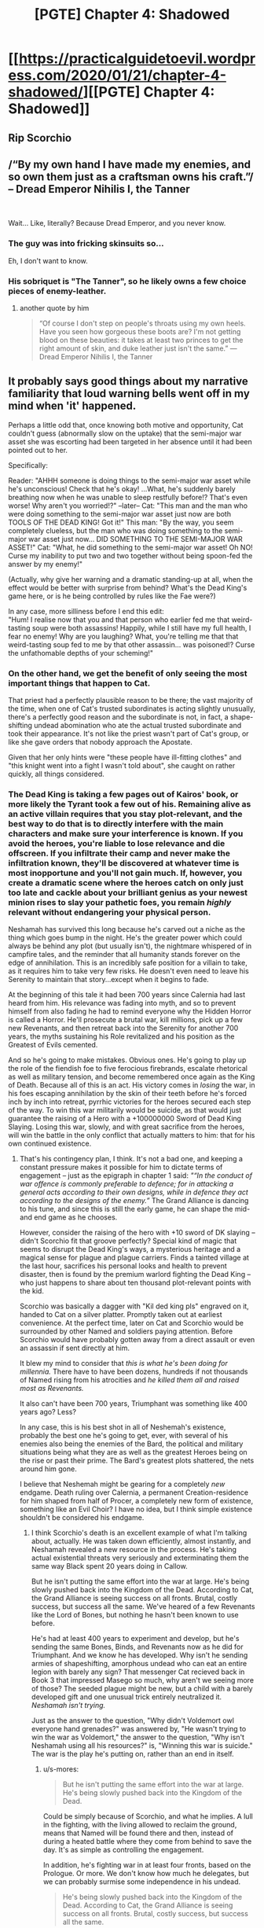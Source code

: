 #+TITLE: [PGTE] Chapter 4: Shadowed

* [[https://practicalguidetoevil.wordpress.com/2020/01/21/chapter-4-shadowed/][[PGTE] Chapter 4: Shadowed]]
:PROPERTIES:
:Author: TrajectoryAgreement
:Score: 77
:DateUnix: 1579595997.0
:DateShort: 2020-Jan-21
:FlairText: HF
:END:

** Rip Scorchio
:PROPERTIES:
:Author: leakycauldron
:Score: 32
:DateUnix: 1579596260.0
:DateShort: 2020-Jan-21
:END:


** /“By my own hand I have made my enemies, and so own them just as a craftsman owns his craft.”/\\
-- Dread Emperor Nihilis I, the Tanner

​

Wait... Like, literally? Because Dread Emperor, and you never know.
:PROPERTIES:
:Author: narfanator
:Score: 30
:DateUnix: 1579598080.0
:DateShort: 2020-Jan-21
:END:

*** The guy was into fricking skinsuits so...

Eh, I don't want to know.
:PROPERTIES:
:Author: TideofKhatanga
:Score: 20
:DateUnix: 1579603351.0
:DateShort: 2020-Jan-21
:END:


*** His sobriquet is "The Tanner", so he likely owns a few choice pieces of enemy-leather.
:PROPERTIES:
:Author: GeeJo
:Score: 15
:DateUnix: 1579616791.0
:DateShort: 2020-Jan-21
:END:

**** another quote by him

#+begin_quote
  “Of course I don't step on people's throats using my own heels. Have you seen how gorgeous these boots are? I'm not getting blood on these beauties: it takes at least two princes to get the right amount of skin, and duke leather just isn't the same.” ---Dread Emperor Nihilis I, the Tanner
#+end_quote
:PROPERTIES:
:Author: panchoadrenalina
:Score: 10
:DateUnix: 1579710715.0
:DateShort: 2020-Jan-22
:END:


** It probably says good things about my narrative familiarity that loud warning bells went off in my mind when 'it' happened.

Perhaps a little odd that, once knowing both motive and opportunity, Cat couldn't guess (abnormally slow on the uptake) that the semi-major war asset she was escorting had been targeted in her absence until it had been pointed out to her.

Specifically:

Reader: "AHHH someone is doing things to the semi-major war asset while he's unconscious! Check that he's okay! ...What, he's suddenly barely breathing now when he was unable to sleep restfully before!? That's even worse! Why aren't you worried!?" --later-- Cat: "This man and the man who were doing something to the semi-major war asset just now are both TOOLS OF THE DEAD KING! Got it!" This man: "By the way, you seem completely clueless, but the man who was doing something to the semi-major war asset just now... DID SOMETHING TO THE SEMI-MAJOR WAR ASSET!" Cat: "What, he did something to the semi-major war asset! Oh NO! Curse my inability to put two and two together without being spoon-fed the answer by my enemy!"

(Actually, why give her warning and a dramatic standing-up at all, when the effect would be better with surprise from behind? What's the Dead King's game here, or is he being controlled by rules like the Fae were?)

In any case, more silliness before I end this edit:\\
"Hum! I realise now that you and that person who earlier fed me that weird-tasting soup were both assassins! Happily, while I still have my full health, I fear no enemy! Why are you laughing? What, you're telling me that that weird-tasting soup fed to me by that other assassin... was poisoned!? Curse the unfathomable depths of your scheming!"
:PROPERTIES:
:Author: MultipartiteMind
:Score: 13
:DateUnix: 1579613199.0
:DateShort: 2020-Jan-21
:END:

*** On the other hand, we get the benefit of only seeing the most important things that happen to Cat.

That priest had a perfectly plausible reason to be there; the vast majority of the time, when one of Cat's trusted subordinates is acting slightly unusually, there's a perfectly good reason and the subordinate is not, in fact, a shape-shifting undead abomination who ate the actual trusted subordinate and took their appearance. It's not like the priest wasn't part of Cat's group, or like she gave orders that nobody approach the Apostate.

Given that her only hints were "these people have ill-fitting clothes" and "this knight went into a fight I wasn't told about", she caught on rather quickly, all things considered.
:PROPERTIES:
:Author: CouteauBleu
:Score: 35
:DateUnix: 1579617383.0
:DateShort: 2020-Jan-21
:END:


*** The Dead King is taking a few pages out of Kairos' book, or more likely the Tyrant took a few out of his. Remaining alive as an active villain requires that you stay plot-relevant, and the best way to do that is to directly interfere with the main characters and make sure your interference is known. If you avoid the heroes, you're liable to lose relevance and die offscreen. If you infiltrate their camp and never make the infiltration known, they'll be discovered at whatever time is most inopportune and you'll not gain much. If, however, you create a dramatic scene where the heroes catch on only just too late and cackle about your brilliant genius as your newest minion rises to slay your pathetic foes, you remain /highly/ relevant without endangering your physical person.

Neshamah has survived this long because he's carved out a niche as the thing which goes bump in the night. He's the greater power which could always be behind any plot (but usually isn't), the nightmare whispered of in campfire tales, and the reminder that all humanity stands forever on the edge of annihilation. This is an incredibly safe position for a villain to take, as it requires him to take very few risks. He doesn't even need to leave his Serenity to maintain that story...except when it begins to fade.

At the beginning of this tale it had been 700 years since Calernia had last heard from him. His relevance was fading into myth, and so to prevent himself from also fading he had to remind everyone why the Hidden Horror is called a Horror. He'll prosecute a brutal war, kill millions, pick up a few new Revenants, and then retreat back into the Serenity for another 700 years, the myths sustaining his Role revitalized and his position as the Greatest of Evils cemented.

And so he's going to make mistakes. Obvious ones. He's going to play up the role of the fiendish foe to five ferocious firebrands, escalate rhetorical as well as military tension, and become remembered once again as the King of Death. Because all of this is an act. His victory comes in /losing/ the war, in his foes escaping annihilation by the skin of their teeth before he's forced inch by inch into retreat, pyrrhic victories for the heroes secured each step of the way. To win this war militarily would be suicide, as that would just guarantee the raising of a Hero with a +100000000 Sword of Dead King Slaying. Losing this war, slowly, and with great sacrifice from the heroes, will win the battle in the only conflict that actually matters to him: that for his own continued existence.
:PROPERTIES:
:Author: Frommerman
:Score: 19
:DateUnix: 1579628337.0
:DateShort: 2020-Jan-21
:END:

**** That's his contingency plan, I think. It's not a bad one, and keeping a constant pressure makes it possible for him to dictate terms of engagement -- just as the epigraph in chapter 1 said: /"“In the conduct of war offence is commonly preferable to defence; for in attacking a general acts according to their own designs, while in defence they act according to the designs of the enemy.”/ The Grand Alliance is dancing to his tune, and since this is still the early game, he can shape the mid- and end game as he chooses.

However, consider the raising of the hero with +10 sword of DK slaying -- didn't Scorchio fit that groove perfectly? Special kind of magic that seems to disrupt the Dead King's ways, a mysterious heritage and a magical sense for plague and plague carriers. Finds a tainted village at the last hour, sacrifices his personal looks and health to prevent disaster, then is found by the premium warlord fighting the Dead King -- who just happens to share about ten thousand plot-relevant points with the kid.

Scorchio was basically a dagger with "Kil ded king pls" engraved on it, handed to Cat on a silver platter. Promptly taken out at earliest convenience. At the perfect time, later on Cat and Scorchio would be surrounded by other Named and soldiers paying attention. Before Scorchio would have probably gotten away from a direct assault or even an assassin if sent directly at him.

It blew my mind to consider that /this is what he's been doing for millennia./ There have to have been dozens, hundreds if not thousands of Named rising from his atrocities and /he killed them all and raised most as Revenants./

It also can't have been 700 years, Triumphant was something like 400 years ago? Less?

In any case, this is his best shot in all of Neshemah's existence, probably the best one he's going to get, ever, with several of his enemies also being the enemies of the Bard, the political and military situations being what they are as well as the greatest Heroes being on the rise or past their prime. The Bard's greatest plots shattered, the nets around him gone.

I believe that Neshemah might be gearing for a completely /new/ endgame. Death ruling over Calernia, a permanent Creation-residence for him shaped from half of Procer, a completely new form of existence, something like an Evil Choir? I have no idea, but I think simple existence shouldn't be considered his endgame.
:PROPERTIES:
:Author: s-mores
:Score: 8
:DateUnix: 1579642294.0
:DateShort: 2020-Jan-22
:END:

***** I think Scorchio's death is an excellent example of what I'm talking about, actually. He was taken down efficiently, almost instantly, and Neshamah revealed a new resource in the process. He's taking actual existential threats very seriously and exterminating them the same way Black spent 20 years doing in Callow.

But he isn't putting the same effort into the war at large. He's being slowly pushed back into the Kingdom of the Dead. According to Cat, the Grand Alliance is seeing success on all fronts. Brutal, costly success, but success all the same. We've heared of a few Revenants like the Lord of Bones, but nothing he hasn't been known to use before.

He's had at least 400 years to experiment and develop, but he's sending the same Bones, Binds, and Revenants now as he did for Triumphant. And we know he has developed. Why isn't he sending armies of shapeshifting, amorphous undead who can eat an entire legion with barely any sign? That messenger Cat recieved back in Book 3 that impressed Masego so much, why aren't we seeing more of those? The seeded plague might be new, but a child with a barely developed gift and one unusual trick entirely neutralized it. /Neshamah isn't trying./

Just as the answer to the question, "Why didn't Voldemort owl everyone hand grenades?" was answered by, "He wasn't trying to win the war as Voldemort," the answer to the question, "Why isn't Neshamah using all his resources?" is, "Winning this war is suicide." The war is the play he's putting on, rather than an end in itself.
:PROPERTIES:
:Author: Frommerman
:Score: 8
:DateUnix: 1579649519.0
:DateShort: 2020-Jan-22
:END:

****** u/s-mores:
#+begin_quote
  But he isn't putting the same effort into the war at large. He's being slowly pushed back into the Kingdom of the Dead.
#+end_quote

Could be simply because of Scorchio, and what he implies. A lull in the fighting, with the living allowed to reclaim the ground, means that Named will be found there and then, instead of during a heated battle where they come from behind to save the day. It's as simple as controlling the engagement.

In addition, he's fighting war in at least four fronts, based on the Prologue. Or more. We don't know how much he delegates, but we can probably surmise some independence in his undead.

#+begin_quote
  He's being slowly pushed back into the Kingdom of the Dead. According to Cat, the Grand Alliance is seeing success on all fronts. Brutal, costly success, but success all the same.
#+end_quote

Debatable. Sounded like they're bleeding soldiers on all sides. They're not even in Keter and they're down pretty big numbers.

#+begin_quote
  We've heared of a few Revenants like the Lord of Bones, but nothing he hasn't been known to use before.
#+end_quote

Because they're too many to name. Hanno fought two interesting Revenants in Winter 4. Sure, they won, but they lost 20,000 in Cleves. With the Dead King using minor tactics and bottom-of-the-pile Revenants. Cat says straight off that if Razin and Aquiline meet a Revenant they're just dead.

#+begin_quote
  He's had at least 400 years to experiment and develop, but he's sending the same Bones, Binds, and Revenants now as he did for Triumphant. And we know he has developed. Why isn't he sending armies of shapeshifting, amorphous undead who can eat an entire legion with barely any sign?
#+end_quote

Apologies in advance for wall of text.

- *Reliability.* Cat could have wielded a magic sword, or a crossbow or something /more advanced/ than a sword but she just wielded a regular blade. Why? Because it gets the job done, you can replace it easily and when you're expecting to fight Named, reliability and /inevitability/ is what you go for, not the flashy things, because they will break when you actually need them.
- *Resources.* If it takes him 1 effort to raise a troop of special undead and 0,0001 effort to raise a few shambling corpses, and those shambling corpses still kill some of your opponents, why on earth would you NOT spend less for more? Heck, this book started with the Dead King maybe getting a hundred or so minor undead behind enemy lines, they got into a village, slaughtered them all, raised and boom, instant army. Resources used: about zero. Resources denied to enemies: Some. Death and destruction: Gained. A few of them spreading plague for funsies, hey why not?
- *He actually does.* Cat mentions that there would have been massive casualties and collapsing fronts already. Who's to say he doesn't use those there?
- *Strategy.* You don't use your best foot everywhere. You have specialized troops for special purposes and have a generic approach for most situations. Case in point: Shield walls. Assassins, shock troops, fliers, Neshemah uses all of those, but they're force multipliers, not basic troops in an of themselves. His go-to tactic is the same Bones Ghouls and Shufflers. And why not!? It still works, and it would have eaten the north if Cat hadn't showed up.
- *Named.* We should always remember that Nessie is used to fighting a side with a large number of Named. That requires a special style. A basic pressure from zero-weight undead is more than enough if you just have enough of them. And Nessie certainly does. Named will get tired and make mistakes. All the while the regular soldiers are dying.
- *Morale.* How do you beat an enemy that doesn't stop? That just keeps coming day and night? That requires an iron will, and keep on doing that fight for years and yours will be sapped. Oh, and the /one more trick/ the Dead King has? Cat mentioned that horror is a pit, and the Dead King is slowly, inexorably, dragging everyone in it.
- *Each trick has value if played separately.* This plague thing is a bottom-of-the-pile zero-value fire-and-forget effort. Let's not forget the Dead King reminisced to the Bard how he was foolish enough in his youth to think that plague was an actual tool. His minor effort, low value off-the-cuff blow killed hundreds and could have killed thousands and ended any progress the Grand Alliance would have had for months if not a year. Neshemah can just go over his list of monstrosities slowly, each trick eating up a Hero or a Villain or a few thousand troops, all the while grinding away with his basic troops. It's a plan with inevitability, just the way he likes them.
- *Again, morale.* So someone sees a new type of ghoul or a spell or a revenant, it kills a few hundred or a few thousand /(heh, throwing that out like it's nothing)/. Then the next trick comes. And the next. And the next. It becomes a question of how many does he need vs how many does he have.

However, all of the above is chaff. The real reason he's not using super undead... is because he doesn't have to. He's got the Grand Alliance where he wants it with minimal effort and he's not in a hurry. Also, the Iron Prince mentioned that against the Dead King even a single mistake could turn into a complete disaster. So it would seem that his general method is to keep the pressure on and capitalize on any and all mistakes and win in the long run.

#+begin_quote
  The seeded plague might be new, but a child with a barely developed gift and one unusual trick entirely neutralized it.
#+end_quote

As I mentioned earlier, he doesn't think of plague as being anything beyond a curiosity.

#+begin_quote

  #+begin_quote
    “I was young,” Neshamah fondly remembered. “And still believed plagues to be valid method. You were quite severe in chiding me, I recall.”
  #+end_quote
#+end_quote

This was a joke, and it still cost the Grand Alliance a Named dagger aimed at Neshemah's throat and almost cost it thousands of lives and half a year.
:PROPERTIES:
:Author: s-mores
:Score: 5
:DateUnix: 1579679322.0
:DateShort: 2020-Jan-22
:END:


****** u/TrebarTilonai:
#+begin_quote
  Just as the answer to the question, "Why didn't Voldemort owl everyone hand grenades?" was answered by, "He wasn't trying to win the war as Voldemort,
#+end_quote

I think this is only the answer to the question in HPMOR. In HP Canon... he's just an idiot.
:PROPERTIES:
:Author: TrebarTilonai
:Score: 2
:DateUnix: 1579652100.0
:DateShort: 2020-Jan-22
:END:

******* I never talk about HP canon anymore because all the characters are idiots. It was still a relevant question in HPMOR, though, and should have clued us into his motivations not being of the traditional world-conquering type. I think the same is happening in PGTE. Someone known to have zero moral compunctions and immense power and intelligence isn't using his resources in the manner which would win him the war. Which means he wants something other than victory.
:PROPERTIES:
:Author: Frommerman
:Score: 2
:DateUnix: 1579652438.0
:DateShort: 2020-Jan-22
:END:


**** So the best way to beat Neshamah with narrative would be to raise up as an even bigger evil, and basically steal his narrative niche ?

He must have prevented that actively, so I expect we will learn soon that the Dead King saved Calernia of much, much bigger evils than himself time and again throughout history...
:PROPERTIES:
:Author: vimefer
:Score: 1
:DateUnix: 1579790575.0
:DateShort: 2020-Jan-23
:END:

***** There's no way to know if that's happened, though we can safely assume that great evils from Praes would have been brought down by traditional heroes before Neshamah got involved.
:PROPERTIES:
:Author: Frommerman
:Score: 1
:DateUnix: 1579790922.0
:DateShort: 2020-Jan-23
:END:


*** I mean, she learned of the importance of his aspect like 5 minutes before the attack, i can see why it wasnt her first thought. Specially considering there had been other Named before that werent near as relevant.
:PROPERTIES:
:Author: marwin42
:Score: 5
:DateUnix: 1579630235.0
:DateShort: 2020-Jan-21
:END:


*** In this universe, the DK giving her warning and a dramatic standing-up actually increases the odds of success. That's how stories work.
:PROPERTIES:
:Author: leakycauldron
:Score: 2
:DateUnix: 1579677265.0
:DateShort: 2020-Jan-22
:END:


** Unrelated to this chapter... I've just finished the first book and I have to ask, does Cat ever start using her position as Evil to do good (not Good)... or is this just a story about someone joining a conquering empire and then killing innocent people? As . of the end of book 1 there isn't much established arc for the protagonist actually having a net positive impact on the world.
:PROPERTIES:
:Author: CorneliusPhi
:Score: 6
:DateUnix: 1579628055.0
:DateShort: 2020-Jan-21
:END:

*** Oh boy yes. Both at home and for the greater world around her, she could conceivably be the the prophet of a less violent age.
:PROPERTIES:
:Author: Ardvarkeating101
:Score: 16
:DateUnix: 1579629409.0
:DateShort: 2020-Jan-21
:END:

**** Ok thanks. I was starting to be like... why am I reading about this increasingly awful person?
:PROPERTIES:
:Author: CorneliusPhi
:Score: 3
:DateUnix: 1579630762.0
:DateShort: 2020-Jan-21
:END:

***** Oh no, she's an awful person. Things are just better when she's done.
:PROPERTIES:
:Author: Ardvarkeating101
:Score: 17
:DateUnix: 1579631755.0
:DateShort: 2020-Jan-21
:END:


***** She's doing wrong right.
:PROPERTIES:
:Author: leakycauldron
:Score: 3
:DateUnix: 1579677322.0
:DateShort: 2020-Jan-22
:END:


*** Uh...well, the jury is still out.

Like, Cat is still alive and active in the present of the story, still doing stuff. She still intends to make the world a better place. It isn't beyond the realms of possibility that she might do enough good things to make her net impact on the world a positive one.

But so far, no, so far it is the story of good intentions paving the road to you know the drill.
:PROPERTIES:
:Author: WalterTFD
:Score: 8
:DateUnix: 1579636944.0
:DateShort: 2020-Jan-21
:END:


** What's up with the reposting? Is the story over? I stopped reading after book 4 chapter 34ish.
:PROPERTIES:
:Author: CremeCrimson
:Score: -4
:DateUnix: 1579599084.0
:DateShort: 2020-Jan-21
:END:

*** Reposting? This is the 4th chapter of book 6.
:PROPERTIES:
:Author: MisterCommonMarket
:Score: 18
:DateUnix: 1579599619.0
:DateShort: 2020-Jan-21
:END:

**** oh. I thought it was over and people were reposting from the beginning again. I remember the author saying he wanted to stop at book five, but I guess the ride ain't finished.
:PROPERTIES:
:Author: CremeCrimson
:Score: -2
:DateUnix: 1579599862.0
:DateShort: 2020-Jan-21
:END:

***** yea book 4 got split in two because it became so long, so it became 6 books rather then the originally planned 5
:PROPERTIES:
:Author: Banarok
:Score: 16
:DateUnix: 1579605662.0
:DateShort: 2020-Jan-21
:END:


*** Yep! And it keeps getting better, too. Plot momentum, writing skill, the works.

As for the posting, I think the upvotes speak for themselves.
:PROPERTIES:
:Author: narfanator
:Score: 11
:DateUnix: 1579599438.0
:DateShort: 2020-Jan-21
:END:

**** Okay, neat, my friend told me it went downhill because of the drow arc, but in general I don't trust his criticism sometimes~
:PROPERTIES:
:Author: CremeCrimson
:Score: 2
:DateUnix: 1579599657.0
:DateShort: 2020-Jan-21
:END:

***** Parts of the drow arc were the low point, certainly. The end makes up for it and book 5 is pure gold.
:PROPERTIES:
:Author: s-mores
:Score: 16
:DateUnix: 1579600667.0
:DateShort: 2020-Jan-21
:END:

****** thanks mate! I'll be sure to continue where I left off.
:PROPERTIES:
:Author: CremeCrimson
:Score: 3
:DateUnix: 1579603972.0
:DateShort: 2020-Jan-21
:END:


***** Drow arc was boring, but after it ends the story /quickly/ picks back up. Just skim the drow arc if you can't get through it.
:PROPERTIES:
:Author: jsxtj
:Score: 5
:DateUnix: 1579606121.0
:DateShort: 2020-Jan-21
:END:

****** I suspect this is one of those things that'll feel a lot less slow/dragging on when you can binge it, as opposed to when it was months of updates.
:PROPERTIES:
:Author: Iconochasm
:Score: 14
:DateUnix: 1579609406.0
:DateShort: 2020-Jan-21
:END:

******* I doubt it. I picked up the books after the >! initial visit to the Dead King !<, and I still found that the arc slow and largely superfluous. As the series has gone on, EE has been writing more and more filler content, like reintroducing characters we already know well.
:PROPERTIES:
:Author: somerando11
:Score: 3
:DateUnix: 1579646240.0
:DateShort: 2020-Jan-22
:END:


******* Honestly when I reread the whole thing a few days ago books four and five both felt pretty slow. Book four less interesting because of the strange pacing (we go from fighting a crusade to dead King drama to forty chapters of the everdark that end pretty abruptly). But book five too just kind of went on - we had the seven princes and one then nothing much happened the rest of the book in the main story line (interludes provided a late amount of plot worthy content)
:PROPERTIES:
:Author: flame7926
:Score: 1
:DateUnix: 1579708300.0
:DateShort: 2020-Jan-22
:END:

******** I don't know, you can argue the Drow arc went on for a while but I think book five was just the best book period. Tons of important stuff happened after 7 princes and one, just not gigantic battles.
:PROPERTIES:
:Author: Ardvarkeating101
:Score: 2
:DateUnix: 1579724118.0
:DateShort: 2020-Jan-22
:END:

********* Ehh, what would you say happened that had lasting implications after the seven princes and one?
:PROPERTIES:
:Author: flame7926
:Score: 1
:DateUnix: 1579730893.0
:DateShort: 2020-Jan-23
:END:

********** Cordelia no longer has political opposition in Procer. The Bard's ultimate plan to kill the Dead King has just been screwed beyond comprehension and we're all running around improvising. Kairos and Best!politician are dead and the White Knight is crippled. The Bard's plan was to use a sword of judgment to kill the Dead King and no one has any idea what's gonna happen if we use it, and we're likely going to need to. The Legions of Terror are mind controlled by Malicia are out of the war. Black has crossed the threshold and is going to kill Malicia with Rangers help. Scribe got fired by her waifu.
:PROPERTIES:
:Author: Ardvarkeating101
:Score: 3
:DateUnix: 1579731376.0
:DateShort: 2020-Jan-23
:END:

*********** And Masego no longer has magic :(
:PROPERTIES:
:Author: vimefer
:Score: 3
:DateUnix: 1579790903.0
:DateShort: 2020-Jan-23
:END:


****** I would heavily disagree with this. After the drow arc the quality goes up but it never achieves the peaks of the previous books. Its now on a downwards trend for me. I still read it but mostly because i kinda want to finish and see where it will go in the end,not out of my true interest. I am kinda disapointed that this still gets posted here. Its not even "rational" nowadays. Just pure narrative wank and it bothers me. While the comments are filled with fanboism.
:PROPERTIES:
:Author: IgonnaBe3
:Score: 2
:DateUnix: 1579715284.0
:DateShort: 2020-Jan-22
:END:

******* I have to heavily disagree with your comment. ;) I enjoy Book 5 and 6 immensely, just as much as the earlier ones. It is a different tone for sure, but for me that's all part of Cat's character development.
:PROPERTIES:
:Author: jsxtj
:Score: 3
:DateUnix: 1579730824.0
:DateShort: 2020-Jan-23
:END:

******** I mean... cool i guess. Its just that most of people that arent fans of the story do no longer comment in the PGTE threads on /r/r. SO i wanted to offer another perspectice to people scrolling here. Opinions differ i guess. But everything after battle of the camps is just bleh personally. Book 4 started out great with its premise but ... it was a good start to a horrible end.
:PROPERTIES:
:Author: IgonnaBe3
:Score: 1
:DateUnix: 1579733623.0
:DateShort: 2020-Jan-23
:END:
